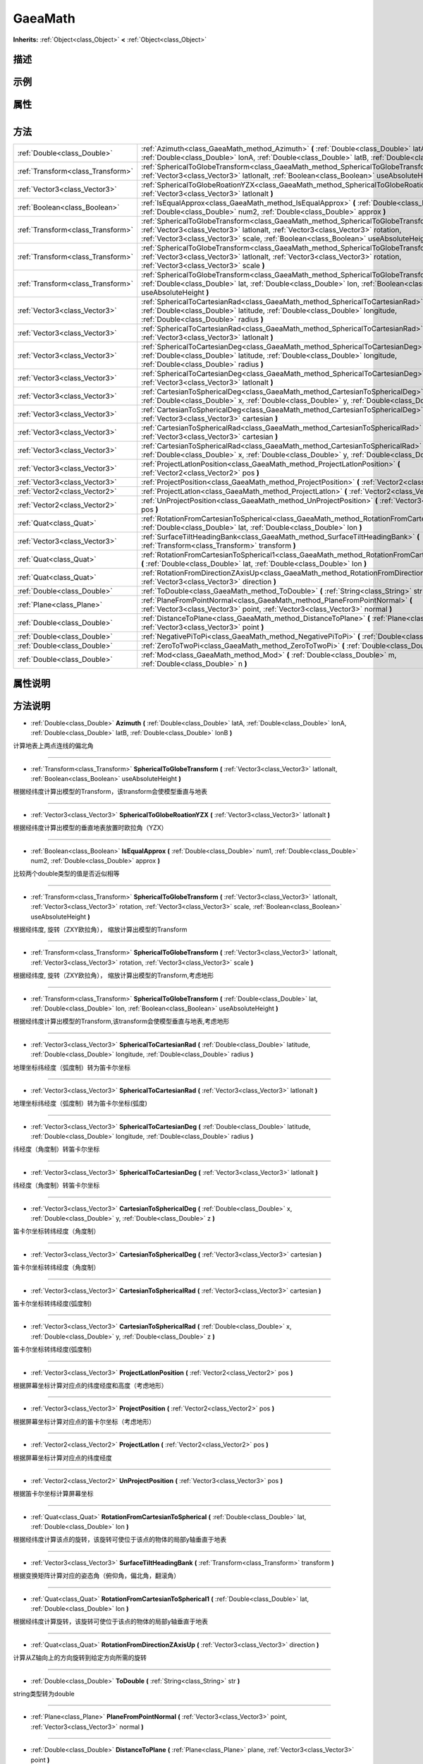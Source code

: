 .. _class_GaeaMath:

GaeaMath 
===================

**Inherits:** :ref:`Object<class_Object>` **<** :ref:`Object<class_Object>`

描述
----



示例
----

属性
----

+-----------------+-----------------------------------+

方法
----

+-----------------------------------+---------------------------------------------------------------------------------------------------------------------------------------------------------------------------------------------------------------------------------------------------------------------+
| :ref:`Double<class_Double>`       | :ref:`Azimuth<class_GaeaMath_method_Azimuth>` **(** :ref:`Double<class_Double>` latA, :ref:`Double<class_Double>` lonA, :ref:`Double<class_Double>` latB, :ref:`Double<class_Double>` lonB **)**                                                                    |
+-----------------------------------+---------------------------------------------------------------------------------------------------------------------------------------------------------------------------------------------------------------------------------------------------------------------+
| :ref:`Transform<class_Transform>` | :ref:`SphericalToGlobeTransform<class_GaeaMath_method_SphericalToGlobeTransform>` **(** :ref:`Vector3<class_Vector3>` latlonalt, :ref:`Boolean<class_Boolean>` useAbsoluteHeight **)**                                                                              |
+-----------------------------------+---------------------------------------------------------------------------------------------------------------------------------------------------------------------------------------------------------------------------------------------------------------------+
| :ref:`Vector3<class_Vector3>`     | :ref:`SphericalToGlobeRoationYZX<class_GaeaMath_method_SphericalToGlobeRoationYZX>` **(** :ref:`Vector3<class_Vector3>` latlonalt **)**                                                                                                                             |
+-----------------------------------+---------------------------------------------------------------------------------------------------------------------------------------------------------------------------------------------------------------------------------------------------------------------+
| :ref:`Boolean<class_Boolean>`     | :ref:`IsEqualApprox<class_GaeaMath_method_IsEqualApprox>` **(** :ref:`Double<class_Double>` num1, :ref:`Double<class_Double>` num2, :ref:`Double<class_Double>` approx **)**                                                                                        |
+-----------------------------------+---------------------------------------------------------------------------------------------------------------------------------------------------------------------------------------------------------------------------------------------------------------------+
| :ref:`Transform<class_Transform>` | :ref:`SphericalToGlobeTransform<class_GaeaMath_method_SphericalToGlobeTransform>` **(** :ref:`Vector3<class_Vector3>` latlonalt, :ref:`Vector3<class_Vector3>` rotation, :ref:`Vector3<class_Vector3>` scale, :ref:`Boolean<class_Boolean>` useAbsoluteHeight **)** |
+-----------------------------------+---------------------------------------------------------------------------------------------------------------------------------------------------------------------------------------------------------------------------------------------------------------------+
| :ref:`Transform<class_Transform>` | :ref:`SphericalToGlobeTransform<class_GaeaMath_method_SphericalToGlobeTransform>` **(** :ref:`Vector3<class_Vector3>` latlonalt, :ref:`Vector3<class_Vector3>` rotation, :ref:`Vector3<class_Vector3>` scale **)**                                                  |
+-----------------------------------+---------------------------------------------------------------------------------------------------------------------------------------------------------------------------------------------------------------------------------------------------------------------+
| :ref:`Transform<class_Transform>` | :ref:`SphericalToGlobeTransform<class_GaeaMath_method_SphericalToGlobeTransform>` **(** :ref:`Double<class_Double>` lat, :ref:`Double<class_Double>` lon, :ref:`Boolean<class_Boolean>` useAbsoluteHeight **)**                                                     |
+-----------------------------------+---------------------------------------------------------------------------------------------------------------------------------------------------------------------------------------------------------------------------------------------------------------------+
| :ref:`Vector3<class_Vector3>`     | :ref:`SphericalToCartesianRad<class_GaeaMath_method_SphericalToCartesianRad>` **(** :ref:`Double<class_Double>` latitude, :ref:`Double<class_Double>` longitude, :ref:`Double<class_Double>` radius **)**                                                           |
+-----------------------------------+---------------------------------------------------------------------------------------------------------------------------------------------------------------------------------------------------------------------------------------------------------------------+
| :ref:`Vector3<class_Vector3>`     | :ref:`SphericalToCartesianRad<class_GaeaMath_method_SphericalToCartesianRad>` **(** :ref:`Vector3<class_Vector3>` latlonalt **)**                                                                                                                                   |
+-----------------------------------+---------------------------------------------------------------------------------------------------------------------------------------------------------------------------------------------------------------------------------------------------------------------+
| :ref:`Vector3<class_Vector3>`     | :ref:`SphericalToCartesianDeg<class_GaeaMath_method_SphericalToCartesianDeg>` **(** :ref:`Double<class_Double>` latitude, :ref:`Double<class_Double>` longitude, :ref:`Double<class_Double>` radius **)**                                                           |
+-----------------------------------+---------------------------------------------------------------------------------------------------------------------------------------------------------------------------------------------------------------------------------------------------------------------+
| :ref:`Vector3<class_Vector3>`     | :ref:`SphericalToCartesianDeg<class_GaeaMath_method_SphericalToCartesianDeg>` **(** :ref:`Vector3<class_Vector3>` latlonalt **)**                                                                                                                                   |
+-----------------------------------+---------------------------------------------------------------------------------------------------------------------------------------------------------------------------------------------------------------------------------------------------------------------+
| :ref:`Vector3<class_Vector3>`     | :ref:`CartesianToSphericalDeg<class_GaeaMath_method_CartesianToSphericalDeg>` **(** :ref:`Double<class_Double>` x, :ref:`Double<class_Double>` y, :ref:`Double<class_Double>` z **)**                                                                               |
+-----------------------------------+---------------------------------------------------------------------------------------------------------------------------------------------------------------------------------------------------------------------------------------------------------------------+
| :ref:`Vector3<class_Vector3>`     | :ref:`CartesianToSphericalDeg<class_GaeaMath_method_CartesianToSphericalDeg>` **(** :ref:`Vector3<class_Vector3>` cartesian **)**                                                                                                                                   |
+-----------------------------------+---------------------------------------------------------------------------------------------------------------------------------------------------------------------------------------------------------------------------------------------------------------------+
| :ref:`Vector3<class_Vector3>`     | :ref:`CartesianToSphericalRad<class_GaeaMath_method_CartesianToSphericalRad>` **(** :ref:`Vector3<class_Vector3>` cartesian **)**                                                                                                                                   |
+-----------------------------------+---------------------------------------------------------------------------------------------------------------------------------------------------------------------------------------------------------------------------------------------------------------------+
| :ref:`Vector3<class_Vector3>`     | :ref:`CartesianToSphericalRad<class_GaeaMath_method_CartesianToSphericalRad>` **(** :ref:`Double<class_Double>` x, :ref:`Double<class_Double>` y, :ref:`Double<class_Double>` z **)**                                                                               |
+-----------------------------------+---------------------------------------------------------------------------------------------------------------------------------------------------------------------------------------------------------------------------------------------------------------------+
| :ref:`Vector3<class_Vector3>`     | :ref:`ProjectLatlonPosition<class_GaeaMath_method_ProjectLatlonPosition>` **(** :ref:`Vector2<class_Vector2>` pos **)**                                                                                                                                             |
+-----------------------------------+---------------------------------------------------------------------------------------------------------------------------------------------------------------------------------------------------------------------------------------------------------------------+
| :ref:`Vector3<class_Vector3>`     | :ref:`ProjectPosition<class_GaeaMath_method_ProjectPosition>` **(** :ref:`Vector2<class_Vector2>` pos **)**                                                                                                                                                         |
+-----------------------------------+---------------------------------------------------------------------------------------------------------------------------------------------------------------------------------------------------------------------------------------------------------------------+
| :ref:`Vector2<class_Vector2>`     | :ref:`ProjectLatlon<class_GaeaMath_method_ProjectLatlon>` **(** :ref:`Vector2<class_Vector2>` pos **)**                                                                                                                                                             |
+-----------------------------------+---------------------------------------------------------------------------------------------------------------------------------------------------------------------------------------------------------------------------------------------------------------------+
| :ref:`Vector2<class_Vector2>`     | :ref:`UnProjectPosition<class_GaeaMath_method_UnProjectPosition>` **(** :ref:`Vector3<class_Vector3>` pos **)**                                                                                                                                                     |
+-----------------------------------+---------------------------------------------------------------------------------------------------------------------------------------------------------------------------------------------------------------------------------------------------------------------+
| :ref:`Quat<class_Quat>`           | :ref:`RotationFromCartesianToSpherical<class_GaeaMath_method_RotationFromCartesianToSpherical>` **(** :ref:`Double<class_Double>` lat, :ref:`Double<class_Double>` lon **)**                                                                                        |
+-----------------------------------+---------------------------------------------------------------------------------------------------------------------------------------------------------------------------------------------------------------------------------------------------------------------+
| :ref:`Vector3<class_Vector3>`     | :ref:`SurfaceTiltHeadingBank<class_GaeaMath_method_SurfaceTiltHeadingBank>` **(** :ref:`Transform<class_Transform>` transform **)**                                                                                                                                 |
+-----------------------------------+---------------------------------------------------------------------------------------------------------------------------------------------------------------------------------------------------------------------------------------------------------------------+
| :ref:`Quat<class_Quat>`           | :ref:`RotationFromCartesianToSpherical1<class_GaeaMath_method_RotationFromCartesianToSpherical1>` **(** :ref:`Double<class_Double>` lat, :ref:`Double<class_Double>` lon **)**                                                                                      |
+-----------------------------------+---------------------------------------------------------------------------------------------------------------------------------------------------------------------------------------------------------------------------------------------------------------------+
| :ref:`Quat<class_Quat>`           | :ref:`RotationFromDirectionZAxisUp<class_GaeaMath_method_RotationFromDirectionZAxisUp>` **(** :ref:`Vector3<class_Vector3>` direction **)**                                                                                                                         |
+-----------------------------------+---------------------------------------------------------------------------------------------------------------------------------------------------------------------------------------------------------------------------------------------------------------------+
| :ref:`Double<class_Double>`       | :ref:`ToDouble<class_GaeaMath_method_ToDouble>` **(** :ref:`String<class_String>` str **)**                                                                                                                                                                         |
+-----------------------------------+---------------------------------------------------------------------------------------------------------------------------------------------------------------------------------------------------------------------------------------------------------------------+
| :ref:`Plane<class_Plane>`         | :ref:`PlaneFromPointNormal<class_GaeaMath_method_PlaneFromPointNormal>` **(** :ref:`Vector3<class_Vector3>` point, :ref:`Vector3<class_Vector3>` normal **)**                                                                                                       |
+-----------------------------------+---------------------------------------------------------------------------------------------------------------------------------------------------------------------------------------------------------------------------------------------------------------------+
| :ref:`Double<class_Double>`       | :ref:`DistanceToPlane<class_GaeaMath_method_DistanceToPlane>` **(** :ref:`Plane<class_Plane>` plane, :ref:`Vector3<class_Vector3>` point **)**                                                                                                                      |
+-----------------------------------+---------------------------------------------------------------------------------------------------------------------------------------------------------------------------------------------------------------------------------------------------------------------+
| :ref:`Double<class_Double>`       | :ref:`NegativePiToPi<class_GaeaMath_method_NegativePiToPi>` **(** :ref:`Double<class_Double>` angle **)**                                                                                                                                                           |
+-----------------------------------+---------------------------------------------------------------------------------------------------------------------------------------------------------------------------------------------------------------------------------------------------------------------+
| :ref:`Double<class_Double>`       | :ref:`ZeroToTwoPi<class_GaeaMath_method_ZeroToTwoPi>` **(** :ref:`Double<class_Double>` angle **)**                                                                                                                                                                 |
+-----------------------------------+---------------------------------------------------------------------------------------------------------------------------------------------------------------------------------------------------------------------------------------------------------------------+
| :ref:`Double<class_Double>`       | :ref:`Mod<class_GaeaMath_method_Mod>` **(** :ref:`Double<class_Double>` m, :ref:`Double<class_Double>` n **)**                                                                                                                                                      |
+-----------------------------------+---------------------------------------------------------------------------------------------------------------------------------------------------------------------------------------------------------------------------------------------------------------------+

属性说明
-------


方法说明
-------

.. _class_GaeaMath_method_Azimuth:

- :ref:`Double<class_Double>` **Azimuth** **(** :ref:`Double<class_Double>` latA, :ref:`Double<class_Double>` lonA, :ref:`Double<class_Double>` latB, :ref:`Double<class_Double>` lonB **)**

计算地表上两点连线的偏北角

----

.. _class_GaeaMath_method_SphericalToGlobeTransform:

- :ref:`Transform<class_Transform>` **SphericalToGlobeTransform** **(** :ref:`Vector3<class_Vector3>` latlonalt, :ref:`Boolean<class_Boolean>` useAbsoluteHeight **)**

根据经纬度计算出模型的Transform，该transform会使模型垂直与地表

----

.. _class_GaeaMath_method_SphericalToGlobeRoationYZX:

- :ref:`Vector3<class_Vector3>` **SphericalToGlobeRoationYZX** **(** :ref:`Vector3<class_Vector3>` latlonalt **)**

根据经纬度计算出模型的垂直地表放置时欧拉角（YZX）

----

.. _class_GaeaMath_method_IsEqualApprox:

- :ref:`Boolean<class_Boolean>` **IsEqualApprox** **(** :ref:`Double<class_Double>` num1, :ref:`Double<class_Double>` num2, :ref:`Double<class_Double>` approx **)**

比较两个double类型的值是否近似相等

----

.. _class_GaeaMath_method_SphericalToGlobeTransform:

- :ref:`Transform<class_Transform>` **SphericalToGlobeTransform** **(** :ref:`Vector3<class_Vector3>` latlonalt, :ref:`Vector3<class_Vector3>` rotation, :ref:`Vector3<class_Vector3>` scale, :ref:`Boolean<class_Boolean>` useAbsoluteHeight **)**

根据经纬度, 旋转（ZXY欧拉角）， 缩放计算出模型的Transform

----

.. _class_GaeaMath_method_SphericalToGlobeTransform:

- :ref:`Transform<class_Transform>` **SphericalToGlobeTransform** **(** :ref:`Vector3<class_Vector3>` latlonalt, :ref:`Vector3<class_Vector3>` rotation, :ref:`Vector3<class_Vector3>` scale **)**

根据经纬度, 旋转（ZXY欧拉角）， 缩放计算出模型的Transform,考虑地形

----

.. _class_GaeaMath_method_SphericalToGlobeTransform:

- :ref:`Transform<class_Transform>` **SphericalToGlobeTransform** **(** :ref:`Double<class_Double>` lat, :ref:`Double<class_Double>` lon, :ref:`Boolean<class_Boolean>` useAbsoluteHeight **)**

根据经纬度计算出模型的Transform,该transform会使模型垂直与地表,考虑地形

----

.. _class_GaeaMath_method_SphericalToCartesianRad:

- :ref:`Vector3<class_Vector3>` **SphericalToCartesianRad** **(** :ref:`Double<class_Double>` latitude, :ref:`Double<class_Double>` longitude, :ref:`Double<class_Double>` radius **)**

地理坐标纬经度（弧度制）转为笛卡尔坐标

----

.. _class_GaeaMath_method_SphericalToCartesianRad:

- :ref:`Vector3<class_Vector3>` **SphericalToCartesianRad** **(** :ref:`Vector3<class_Vector3>` latlonalt **)**

地理坐标纬经度（弧度制）转为笛卡尔坐标(弧度)

----

.. _class_GaeaMath_method_SphericalToCartesianDeg:

- :ref:`Vector3<class_Vector3>` **SphericalToCartesianDeg** **(** :ref:`Double<class_Double>` latitude, :ref:`Double<class_Double>` longitude, :ref:`Double<class_Double>` radius **)**

纬经度（角度制）转笛卡尔坐标

----

.. _class_GaeaMath_method_SphericalToCartesianDeg:

- :ref:`Vector3<class_Vector3>` **SphericalToCartesianDeg** **(** :ref:`Vector3<class_Vector3>` latlonalt **)**

纬经度（角度制）转笛卡尔坐标

----

.. _class_GaeaMath_method_CartesianToSphericalDeg:

- :ref:`Vector3<class_Vector3>` **CartesianToSphericalDeg** **(** :ref:`Double<class_Double>` x, :ref:`Double<class_Double>` y, :ref:`Double<class_Double>` z **)**

笛卡尔坐标转纬经度（角度制）

----

.. _class_GaeaMath_method_CartesianToSphericalDeg:

- :ref:`Vector3<class_Vector3>` **CartesianToSphericalDeg** **(** :ref:`Vector3<class_Vector3>` cartesian **)**

笛卡尔坐标转纬经度（角度制）

----

.. _class_GaeaMath_method_CartesianToSphericalRad:

- :ref:`Vector3<class_Vector3>` **CartesianToSphericalRad** **(** :ref:`Vector3<class_Vector3>` cartesian **)**

笛卡尔坐标转纬经度(弧度制)

----

.. _class_GaeaMath_method_CartesianToSphericalRad:

- :ref:`Vector3<class_Vector3>` **CartesianToSphericalRad** **(** :ref:`Double<class_Double>` x, :ref:`Double<class_Double>` y, :ref:`Double<class_Double>` z **)**

笛卡尔坐标转纬经度(弧度制)

----

.. _class_GaeaMath_method_ProjectLatlonPosition:

- :ref:`Vector3<class_Vector3>` **ProjectLatlonPosition** **(** :ref:`Vector2<class_Vector2>` pos **)**

根据屏幕坐标计算对应点的纬度经度和高度（考虑地形）

----

.. _class_GaeaMath_method_ProjectPosition:

- :ref:`Vector3<class_Vector3>` **ProjectPosition** **(** :ref:`Vector2<class_Vector2>` pos **)**

根据屏幕坐标计算对应点的笛卡尔坐标（考虑地形）

----

.. _class_GaeaMath_method_ProjectLatlon:

- :ref:`Vector2<class_Vector2>` **ProjectLatlon** **(** :ref:`Vector2<class_Vector2>` pos **)**

根据屏幕坐标计算对应点的纬度经度

----

.. _class_GaeaMath_method_UnProjectPosition:

- :ref:`Vector2<class_Vector2>` **UnProjectPosition** **(** :ref:`Vector3<class_Vector3>` pos **)**

根据笛卡尔坐标计算屏幕坐标

----

.. _class_GaeaMath_method_RotationFromCartesianToSpherical:

- :ref:`Quat<class_Quat>` **RotationFromCartesianToSpherical** **(** :ref:`Double<class_Double>` lat, :ref:`Double<class_Double>` lon **)**

根据经纬度计算该点的旋转，该旋转可使位于该点的物体的局部y轴垂直于地表

----

.. _class_GaeaMath_method_SurfaceTiltHeadingBank:

- :ref:`Vector3<class_Vector3>` **SurfaceTiltHeadingBank** **(** :ref:`Transform<class_Transform>` transform **)**

根据变换矩阵计算对应的姿态角（俯仰角，偏北角，翻滚角）

----

.. _class_GaeaMath_method_RotationFromCartesianToSpherical1:

- :ref:`Quat<class_Quat>` **RotationFromCartesianToSpherical1** **(** :ref:`Double<class_Double>` lat, :ref:`Double<class_Double>` lon **)**

根据经纬度计算旋转，该旋转可使位于该点的物体的局部y轴垂直于地表

----

.. _class_GaeaMath_method_RotationFromDirectionZAxisUp:

- :ref:`Quat<class_Quat>` **RotationFromDirectionZAxisUp** **(** :ref:`Vector3<class_Vector3>` direction **)**

计算从Z轴向上的方向旋转到给定方向所需的旋转

----

.. _class_GaeaMath_method_ToDouble:

- :ref:`Double<class_Double>` **ToDouble** **(** :ref:`String<class_String>` str **)**

string类型转为double

----

.. _class_GaeaMath_method_PlaneFromPointNormal:

- :ref:`Plane<class_Plane>` **PlaneFromPointNormal** **(** :ref:`Vector3<class_Vector3>` point, :ref:`Vector3<class_Vector3>` normal **)**



----

.. _class_GaeaMath_method_DistanceToPlane:

- :ref:`Double<class_Double>` **DistanceToPlane** **(** :ref:`Plane<class_Plane>` plane, :ref:`Vector3<class_Vector3>` point **)**



----

.. _class_GaeaMath_method_NegativePiToPi:

- :ref:`Double<class_Double>` **NegativePiToPi** **(** :ref:`Double<class_Double>` angle **)**



----

.. _class_GaeaMath_method_ZeroToTwoPi:

- :ref:`Double<class_Double>` **ZeroToTwoPi** **(** :ref:`Double<class_Double>` angle **)**



----

.. _class_GaeaMath_method_Mod:

- :ref:`Double<class_Double>` **Mod** **(** :ref:`Double<class_Double>` m, :ref:`Double<class_Double>` n **)**



----

